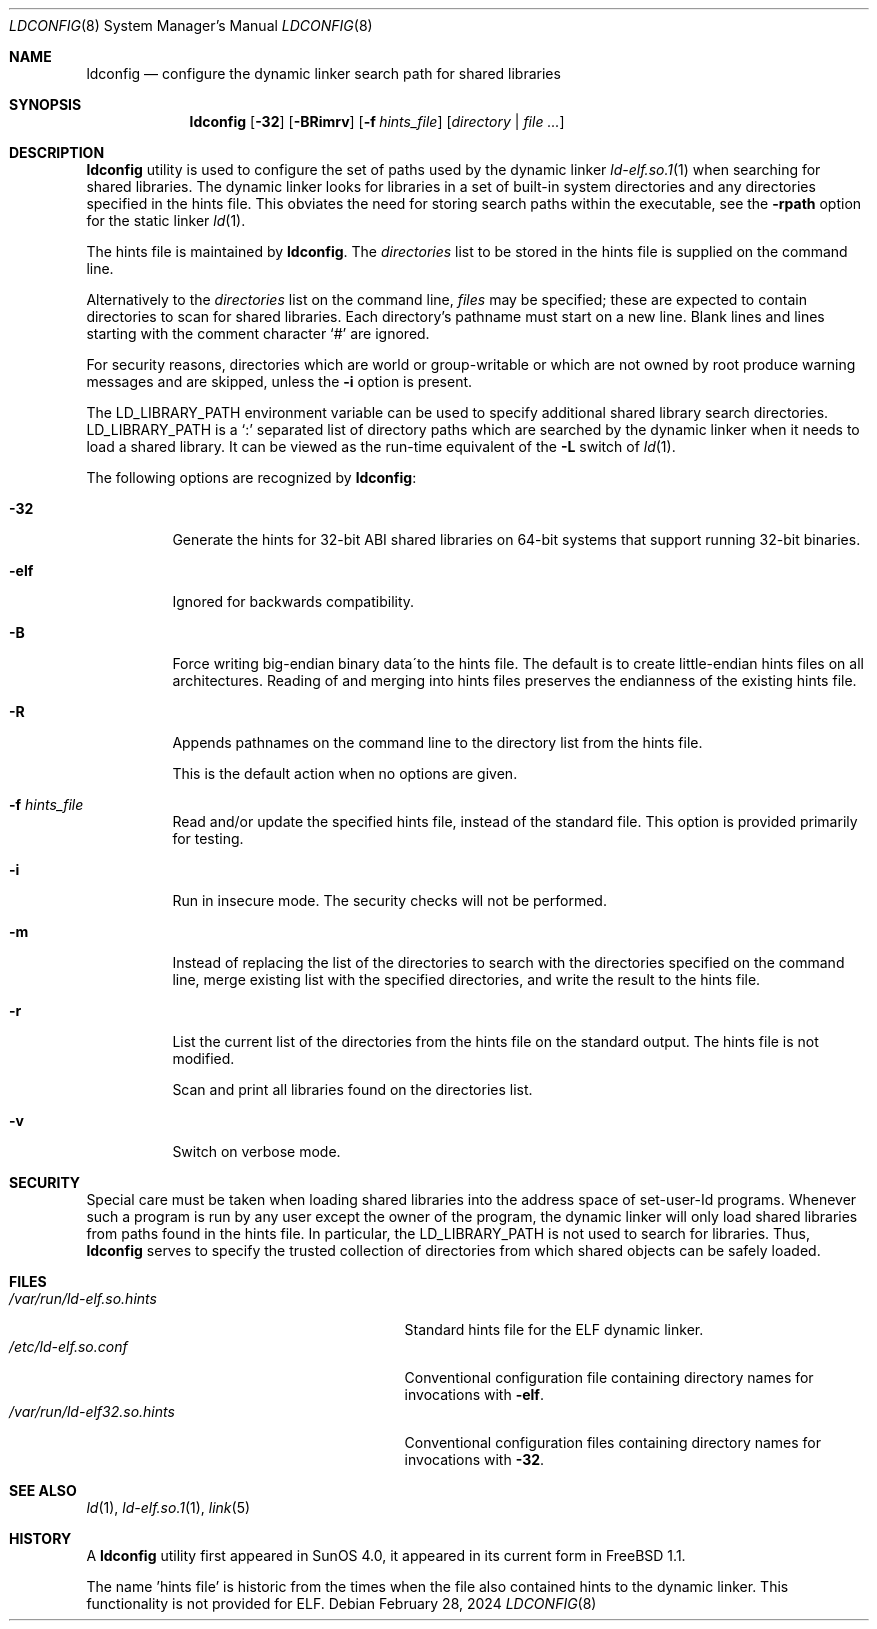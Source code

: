 .\"
.\" Copyright (c) 1993 Paul Kranenburg
.\" All rights reserved.
.\" Copyright (c) 2021 The FreeBSD Foundation, Inc.
.\"
.\" Portions of this documentation were written by
.\" Konstantin Belousov <kib@FreeBSD.org> under sponsorship
.\" from the FreeBSD Foundation.
.\"
.\" Redistribution and use in source and binary forms, with or without
.\" modification, are permitted provided that the following conditions
.\" are met:
.\" 1. Redistributions of source code must retain the above copyright
.\"    notice, this list of conditions and the following disclaimer.
.\" 2. Redistributions in binary form must reproduce the above copyright
.\"    notice, this list of conditions and the following disclaimer in the
.\"    documentation and/or other materials provided with the distribution.
.\" 3. All advertising materials mentioning features or use of this software
.\"    must display the following acknowledgement:
.\"      This product includes software developed by Paul Kranenburg.
.\" 3. The name of the author may not be used to endorse or promote products
.\"    derived from this software without specific prior written permission
.\"
.\" THIS SOFTWARE IS PROVIDED BY THE AUTHOR ``AS IS'' AND ANY EXPRESS OR
.\" IMPLIED WARRANTIES, INCLUDING, BUT NOT LIMITED TO, THE IMPLIED WARRANTIES
.\" OF MERCHANTABILITY AND FITNESS FOR A PARTICULAR PURPOSE ARE DISCLAIMED.
.\" IN NO EVENT SHALL THE AUTHOR BE LIABLE FOR ANY DIRECT, INDIRECT,
.\" INCIDENTAL, SPECIAL, EXEMPLARY, OR CONSEQUENTIAL DAMAGES (INCLUDING, BUT
.\" NOT LIMITED TO, PROCUREMENT OF SUBSTITUTE GOODS OR SERVICES; LOSS OF USE,
.\" DATA, OR PROFITS; OR BUSINESS INTERRUPTION) HOWEVER CAUSED AND ON ANY
.\" THEORY OF LIABILITY, WHETHER IN CONTRACT, STRICT LIABILITY, OR TORT
.\" (INCLUDING NEGLIGENCE OR OTHERWISE) ARISING IN ANY WAY OUT OF THE USE OF
.\" THIS SOFTWARE, EVEN IF ADVISED OF THE POSSIBILITY OF SUCH DAMAGE.
.\"
.Dd February 28, 2024
.Dt LDCONFIG 8
.Os
.Sh NAME
.Nm ldconfig
.Nd configure the dynamic linker search path for shared libraries
.Sh SYNOPSIS
.Nm
.Op Fl 32
.Op Fl BRimrv
.Op Fl f Ar hints_file
.Op Ar directory | Ar
.Sh DESCRIPTION
.Nm
utility is used to configure the set of paths used by the dynamic linker
.Xr ld-elf.so.1 1
when searching for shared libraries.
The dynamic linker looks for libraries in a set of built-in system directories
and any directories specified in the hints file.
This obviates the need for storing search paths within the executable,
see the
.Fl rpath
option for the static linker
.Xr ld 1 .
.Pp
The hints file is maintained by
.Nm .
The
.Ar directories
list to be stored in the hints file is supplied on the command line.
.Pp
Alternatively to the
.Ar directories
list on the command line,
.Ar files
may be specified; these are expected to contain directories
to scan for shared libraries.
Each directory's pathname must start on a new
line.
Blank lines and lines starting with the comment character
.Ql \&#
are ignored.
.Pp
For security reasons, directories which are world or group-writable or which
are not owned by root produce warning messages and are skipped, unless
the
.Fl i
option is present.
.Pp
The
.Ev LD_LIBRARY_PATH
environment variable can be used to specify additional
shared library search directories.
.Ev LD_LIBRARY_PATH
is a
.Sq \&:
separated list of directory paths which are searched by
the dynamic linker
when it needs to load a shared library.
It can be viewed as the run-time
equivalent of the
.Fl L
switch of
.Xr ld 1 .
.Pp
The following options are recognized by
.Nm :
.Bl -tag -width indent
.It Fl 32
Generate the hints for 32-bit ABI shared libraries
on 64-bit systems that support running 32-bit binaries.
.It Fl elf
Ignored for backwards compatibility.
.It Fl B
Force writing big-endian binary data´to the hints file.
The default is to create little-endian hints files on all architectures.
Reading of and merging into hints files preserves the endianness of the
existing hints file.
.It Fl R
Appends pathnames on the command line to the directory list from
the hints file.
.Pp
This is the default action when no options are given.
.It Fl f Ar hints_file
Read and/or update the specified hints file, instead of the standard file.
This option is provided primarily for testing.
.It Fl i
Run in insecure mode.
The security checks will not be performed.
.It Fl m
Instead of replacing the list of the directories to search with the
directories specified on the command line, merge existing list
with the specified directories, and write the result to the hints file.
.It Fl r
List the current list of the directories from the hints file
on the standard output.
The hints file is not modified.
.Pp
Scan and print all libraries found on the directories list.
.It Fl v
Switch on verbose mode.
.El
.Sh SECURITY
Special care must be taken when loading shared libraries into the address
space of
.Ev set-user-Id
programs.
Whenever such a program is run by any user except the owner of the program,
the dynamic linker will only load shared libraries from paths found in
the hints file.
In particular, the
.Ev LD_LIBRARY_PATH
is not used to search for libraries.
Thus,
.Nm
serves to specify the trusted collection of directories from which
shared objects can be safely loaded.
.Sh FILES
.Bl -tag -width /var/run/ld-elf.so.hintsxxx -compact
.It Pa /var/run/ld-elf.so.hints
Standard hints file for the ELF dynamic linker.
.It Pa /etc/ld-elf.so.conf
Conventional configuration file containing directory names for
invocations with
.Fl elf .
.It Pa /var/run/ld-elf32.so.hints
Conventional configuration files containing directory names for
invocations with
.Fl 32 .
.El
.Sh SEE ALSO
.Xr ld 1 ,
.Xr ld-elf.so.1 1 ,
.Xr link 5
.Sh HISTORY
A
.Nm
utility first appeared in SunOS 4.0, it appeared in its current form
in
.Fx 1.1 .
.Pp
The name 'hints file' is historic from the times when the file also contained
hints to the dynamic linker.
This functionality is not provided for ELF.
